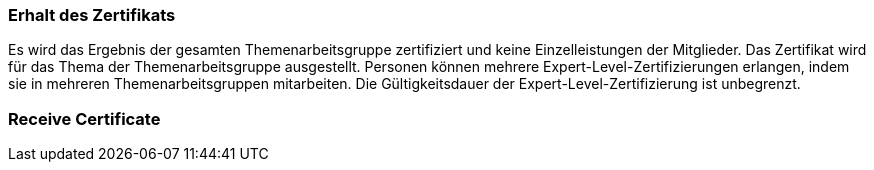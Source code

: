 // tag::DE[]
=== Erhalt des Zertifikats
Es wird das Ergebnis der gesamten Themenarbeitsgruppe zertifiziert und keine Einzelleistungen der Mitglieder.
Das Zertifikat wird für das Thema der Themenarbeitsgruppe ausgestellt.
Personen können mehrere Expert-Level-Zertifizierungen erlangen, indem sie in mehreren Themenarbeitsgruppen mitarbeiten.
Die Gültigkeitsdauer der Expert-Level-Zertifizierung ist unbegrenzt.

// end::DE[]

// tag::EN[]
=== Receive Certificate


// end::EN[]
